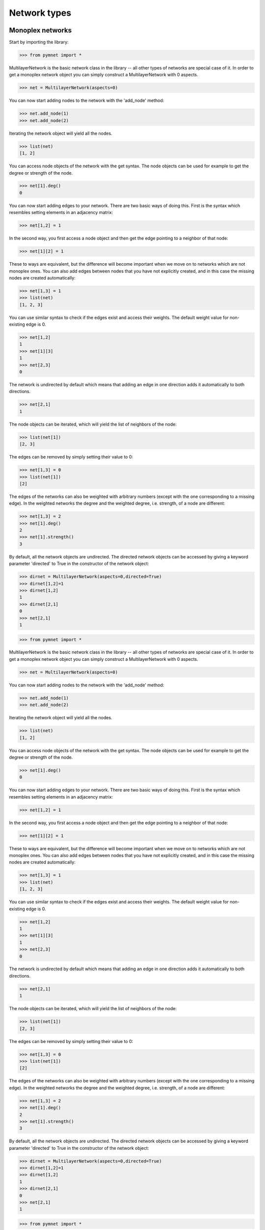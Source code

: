 Network types
=============


Monoplex networks
-----------------

Start by importing the library:

>>> from pymnet import *

MultilayerNetwork is the basic network class in the library -- all other types of networks are special case of it. In order to get a monoplex network object
you can simply construct a MultilayerNetwork with 0 aspects.

>>> net = MultilayerNetwork(aspects=0)

You can now start adding nodes to the network with the 'add_node' method:

>>> net.add_node(1)
>>> net.add_node(2)

Iterating the network object will yield all the nodes.

>>> list(net)
[1, 2]

You can access node objects of the network with the get syntax. The node objects can be used for example to get the degree or strength of the node.

>>> net[1].deg()
0

You can now start adding edges to your network. There are two basic ways of doing this. First is the syntax which resembles setting elements in an adjacency matrix:

>>> net[1,2] = 1

In the second way, you first access a node object and then get the edge pointing to a neighbor of that node:

>>> net[1][2] = 1

These to ways are equivalent, but the difference will become important when we move on to networks which are not monoplex ones. You can also add edges between nodes that you have not explicitly created, and in this case the missing nodes are created automatically:

>>> net[1,3] = 1
>>> list(net)
[1, 2, 3]

You can use similar syntax to check if the edges exist and access their weights. The default weight value for non-existing edge is 0.

>>> net[1,2]
1
>>> net[1][3]
1
>>> net[2,3]
0

The network is undirected by default which means that adding an edge in one direction adds it automatically to both directions.

>>> net[2,1]
1

The node objects can be iterated, which will yield the list of neighbors of the node:

>>> list(net[1])
[2, 3]

The edges can be removed by simply setting their value to 0:

>>> net[1,3] = 0
>>> list(net[1])
[2]

The edges of the networks can also be weighted with arbitrary numbers (except with the one corresponding to a missing edge). In the weighted networks
the degree and the weighted degree, i.e. strength, of a node are different:

>>> net[1,3] = 2
>>> net[1].deg()
2
>>> net[1].strength()
3

By default, all the network objects are undirected. The directed network objects can be accessed by giving a keyword parameter 'directed' to True in the constructor
of the network object:

>>> dirnet = MultilayerNetwork(aspects=0,directed=True)
>>> dirnet[1,2]=1
>>> dirnet[1,2]
1
>>> dirnet[2,1]
0
>>> net[2,1]
1

>>> from pymnet import *

MultilayerNetwork is the basic network class in the library -- all other types of networks are special case of it. In order to get a monoplex network object
you can simply construct a MultilayerNetwork with 0 aspects.

>>> net = MultilayerNetwork(aspects=0)

You can now start adding nodes to the network with the 'add_node' method:

>>> net.add_node(1)
>>> net.add_node(2)

Iterating the network object will yield all the nodes.

>>> list(net)
[1, 2]

You can access node objects of the network with the get syntax. The node objects can be used for example to get the degree or strength of the node.

>>> net[1].deg()
0

You can now start adding edges to your network. There are two basic ways of doing this. First is the syntax which resembles setting elements in an adjacency matrix:

>>> net[1,2] = 1

In the second way, you first access a node object and then get the edge pointing to a neighbor of that node:

>>> net[1][2] = 1

These to ways are equivalent, but the difference will become important when we move on to networks which are not monoplex ones. You can also add edges between nodes that you have not explicitly created, and in this case the missing nodes are created automatically:

>>> net[1,3] = 1
>>> list(net)
[1, 2, 3]

You can use similar syntax to check if the edges exist and access their weights. The default weight value for non-existing edge is 0.

>>> net[1,2]
1
>>> net[1][3]
1
>>> net[2,3]
0

The network is undirected by default which means that adding an edge in one direction adds it automatically to both directions.

>>> net[2,1]
1

The node objects can be iterated, which will yield the list of neighbors of the node:

>>> list(net[1])
[2, 3]

The edges can be removed by simply setting their value to 0:

>>> net[1,3] = 0
>>> list(net[1])
[2]

The edges of the networks can also be weighted with arbitrary numbers (except with the one corresponding to a missing edge). In the weighted networks
the degree and the weighted degree, i.e. strength, of a node are different:

>>> net[1,3] = 2
>>> net[1].deg()
2
>>> net[1].strength()
3

By default, all the network objects are undirected. The directed network objects can be accessed by giving a keyword parameter 'directed' to True in the constructor
of the network object:

>>> dirnet = MultilayerNetwork(aspects=0,directed=True)
>>> dirnet[1,2]=1
>>> dirnet[1,2]
1
>>> dirnet[2,1]
0
>>> net[2,1]
1

>>> from pymnet import *

MultilayerNetwork is the basic network class in the library -- all other types of networks are special case of it. In order to get a monoplex network object
you can simply construct a MultilayerNetwork with 0 aspects.

>>> net = MultilayerNetwork(aspects=0)

You can now start adding nodes to the network with the 'add_node' method:

>>> net.add_node(1)
>>> net.add_node(2)

Iterating the network object will yield all the nodes.

>>> list(net)
[1, 2]

You can access node objects of the network with the get syntax. The node objects can be used for example to get the degree or strength of the node.

>>> net[1].deg()
0

You can now start adding edges to your network. There are two basic ways of doing this. First is the syntax which resembles setting elements in an adjacency matrix:

>>> net[1,2] = 1

In the second way, you first access a node object and then get the edge pointing to a neighbor of that node:

>>> net[1][2] = 1

These to ways are equivalent, but the difference will become important when we move on to networks which are not monoplex ones. You can also add edges between nodes that you have not explicitly created, and in this case the missing nodes are created automatically:

>>> net[1,3] = 1
>>> list(net)
[1, 2, 3]

You can use similar syntax to check if the edges exist and access their weights. The default weight value for non-existing edge is 0.

>>> net[1,2]
1
>>> net[1][3]
1
>>> net[2,3]
0

The network is undirected by default which means that adding an edge in one direction adds it automatically to both directions.

>>> net[2,1]
1

The node objects can be iterated, which will yield the list of neighbors of the node:

>>> list(net[1])
[2, 3]

The edges can be removed by simply setting their value to 0:

>>> net[1,3] = 0
>>> list(net[1])
[2]

The edges of the networks can also be weighted with arbitrary numbers (except with the one corresponding to a missing edge). In the weighted networks
the degree and the weighted degree, i.e. strength, of a node are different:

>>> net[1,3] = 2
>>> net[1].deg()
2
>>> net[1].str()
3

By default, all the network objects are undirected. The directed network objects can be accessed by giving a keyword parameter 'directed' to True in the constructor
of the network object:

>>> dirnet = MultilayerNetwork(aspects=0,directed=True)
>>> dirnet[1,2]=1
>>> dirnet[1,2]
1
>>> dirnet[2,1]
0
>>> net[2,1]
1


Multilayer networks
-------------------

We are now ready to move to more general multilayer networks with arbitrary number of aspects. For simplicity, we will start with a network with a single aspect.

>>> mnet = MultilayerNetwork(aspects=1)

In these type of networks are similar to the monoplex ones, but now you have layers in addition of nodes. You can add new layers with the 'add_layer' method:

>>> mnet.add_node(1)
>>> mnet.add_layer('a')

Now, the node objects of the network need to be accessed by giving both the node and the layer:

>>> mnet[1,'a'].deg()
0

Again, the edges can be accessed in two ways. First one is similar to the tensor notation where the indices of nodes and layers are grouped together. The following command
will add an edge between node 1 in layer 'a' to node 2 in layer 'b' (again, the nodes and layers are implicitly created):

>>> mnet[1,2,'a','b'] = 1

In the syntax where you first access a node object and then it's neighbor the order of the indices is different. In this syntax the following command is equivalent to the one shown above:

>>> mnet[1,'a'][2,'b'] = 1

You can again iterate over a node object, but this time tuples with both node and layer are returned. Note that iterating over the network still returns only the nodes.

>>> list(mnet[1,'a'])
[(2, 'b')]
>>> list(mnet)
[1, 2]

You can create networks with arbitrary number of aspects. The syntax for this type of networks is straight forward extension of the one described above.

>>> mnet2 = MultilayerNetwork(aspects=2)
>>> mnet2[1,2,'a','b','x','y']=1
>>> mnet2[1,'a','x'][2,'b','y']
1

Sometimes new syntax is needed. For example, the aspect must be specified when adding layers.

>>> mnet2.add_layer('c',1)
>>> mnet2.add_layer('z',2)

.. more aspects
.. next: Slicing notation


Multiplex networks
------------------

The multilayer networks can in theory be used to represented multiplex networks, but in practise it is often better to use a specialized class MultiplexNetwork to 
when dealing with multiplex networks. There few reason for this. First, the MultiplexNetwork class offers an additional convenient interface for handling intra-layer networks.
Second, the MultiplexNetwork class can take coupling rules as an input when it's constructed and use them to implicitly create the inter-layer edges when they are needed. This
saves some memory and makes it easier to create networks with such coupling structures. Third, this will let the functions in the library to know that your multilayer network is
a multiplex network. Some of the functions only work for multiplex networks, but even the ones that work for general multilayer networks can use the information to speed up the
processing. 

The simplest multiplex network is the one with no coupling edges. You would create such object with the following command:

>>> mplex = MultiplexNetwork(couplings="none")

The nodes and edges can be accessed and added as usual:

>>> mplex[1,'a'][2,'a']=1

The difference to the MultilayerNetwork object (in addition to not being able to add cross-layer links) is that you can now access the intra-layer networks as follows:

>>> mplex.A['a'][1,2]
1
>>> mplex.A['a'][1,3] = 1

You can construct MultiplexNetworks with given coupling rules and have categorical or ordinal multiplex networks, where the inter-layer edges are filled in automatically.
In categorical networks all the diagonal inter-layer edges are present.

>>> cnet = MultiplexNetwork(couplings='categorical')
>>> cnet.add_node(1)
>>> cnet.add_layer('a')
>>> cnet.add_layer('b')
>>> cnet[1,1,'a','b']
1

In ordinal networks only adjacent layers are connected to each other. In MultiplexNetwork object the layer in ordinal aspect must be integers.

>>> onet = MultiplexNetwork(couplings='ordinal')
>>> onet.add_node('node')
>>> onet.add_layer(1)
>>> onet.add_layer(2)
>>> onet.add_layer(3)
>>> onet['node','node',1,2]
1
>>> onet['node','node',1,3]
0

You can also give the coupling strength, i.e. the weight of the inter-layer edges as a parameter

>>> cnet = MultiplexNetwork(couplings=('categorical',10))
>>> cnet.add_node(1)
>>> cnet.add_layer('a')
>>> cnet.add_layer('b')
>>> cnet[1,1,'a','b']
10

Multiplex networks with multiple aspects can be constructed by a list of coupling rules as the coupling parameter in the constructor. For example,
the following code constructs a multiplex network where the first aspect is categorical and the second is ordinal

>>> conet = MultiplexNetwork(couplings=['categorical','ordinal'])
>>> conet.add_node('node')
>>> conet.add_layer('a',1)
>>> conet.add_layer('b',1)
>>> conet.add_layer(1,2)
>>> conet.add_layer(2,2)
>>> conet.add_layer(3,3)
>>> conet['node','node','a','a',1,2]
1

In this case the intra-layer network must be accessed by giving a combination of layers.

>>> conet.A[('a',1)]['node','node2']=1

